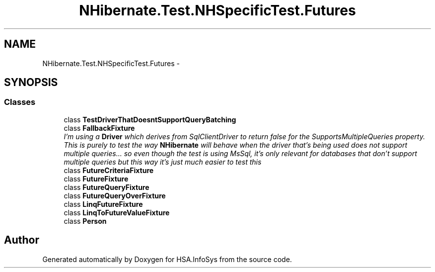 .TH "NHibernate.Test.NHSpecificTest.Futures" 3 "Fri Jul 5 2013" "Version 1.0" "HSA.InfoSys" \" -*- nroff -*-
.ad l
.nh
.SH NAME
NHibernate.Test.NHSpecificTest.Futures \- 
.SH SYNOPSIS
.br
.PP
.SS "Classes"

.in +1c
.ti -1c
.RI "class \fBTestDriverThatDoesntSupportQueryBatching\fP"
.br
.ti -1c
.RI "class \fBFallbackFixture\fP"
.br
.RI "\fII'm using a \fBDriver\fP which derives from SqlClientDriver to return false for the SupportsMultipleQueries property\&. This is purely to test the way \fBNHibernate\fP will behave when the driver that's being used does not support multiple queries\&.\&.\&. so even though the test is using MsSql, it's only relevant for databases that don't support multiple queries but this way it's just much easier to test this \fP"
.ti -1c
.RI "class \fBFutureCriteriaFixture\fP"
.br
.ti -1c
.RI "class \fBFutureFixture\fP"
.br
.ti -1c
.RI "class \fBFutureQueryFixture\fP"
.br
.ti -1c
.RI "class \fBFutureQueryOverFixture\fP"
.br
.ti -1c
.RI "class \fBLinqFutureFixture\fP"
.br
.ti -1c
.RI "class \fBLinqToFutureValueFixture\fP"
.br
.ti -1c
.RI "class \fBPerson\fP"
.br
.in -1c
.SH "Author"
.PP 
Generated automatically by Doxygen for HSA\&.InfoSys from the source code\&.
